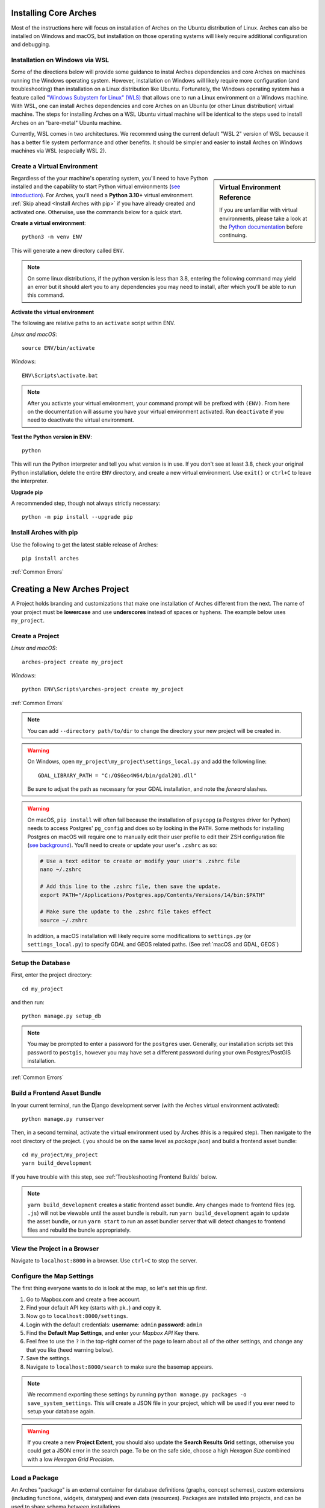 ﻿######################
Installing Core Arches
######################

Most of the instructions here will focus on installation of Arches on the Ubuntu distribution of Linux. Arches can also be installed on Windows and macOS, but installation on those operating systems will likely require additional configuration and debugging. 

.. seealso::

    If you plan to extend or contribute to Arches, please see :ref:`Creating a Development Environment`.

.. seealso::

    We have an in-progress `Docker install <https://github.com/archesproject/arches/tree/master/docker>`_, and would love help improving it. You can also review some works-in-progress and community-created approaches to using Docker :ref:`Installation with Docker`


Installation on Windows via WSL
-------------------------------
Some of the directions below will provide some guidance to instal Arches dependencies and core Arches on machines running the Windows operating system. However, installation on Windows will likely require more configuration (and troubleshooting) than installation on a Linux distribution like Ubuntu. Fortunately, the Windows operating system has a feature called `"Windows Subystem for Linux" (WLS) <https://learn.microsoft.com/en-us/windows/wsl/about>`_ that allows one to run a Linux environment on a Windows machine. With WSL, one can install Arches dependencies and core Arches on an Ubuntu (or other Linux distribution) virtual machine. The steps for installing Arches on a WSL Ubuntu virtual machine will be identical to the steps used to install Arches on an "bare-metal" Ubuntu machine. 

Currently, WSL comes in two architectures. We recommnd using the current default "WSL 2" version of WSL because it has a better file system performance and other benefits. It should be simpler and easier to install Arches on Windows machines via WSL (especially WSL 2). 



Create a Virtual Environment
----------------------------

.. sidebar:: Virtual Environment Reference

    If you are unfamiliar with virtual environments, please take a look at the `Python documentation <https://docs.python.org/3.8/tutorial/venv.html>`_ before continuing.

Regardless of the your machine's operating system, you'll need to have Python installed and the capability to start Python virtual environments (`see introduction <https://realpython.com/python-virtual-environments-a-primer/>`_). For Arches, you'll need a **Python 3.10+** virtual environment. :ref:`Skip ahead <Install Arches with pip>` if you have already created and activated one. Otherwise, use the commands below for a quick start.

**Create a virtual environment**::

    python3 -m venv ENV

This will generate a new directory called ``ENV``.

.. note::

  On some linux distributions, if the python version is less than 3.8, entering the following command may yield an error but it should alert you to any dependencies you may need to install, after which you'll be able to run this command.

**Activate the virtual environment**

The following are relative paths to an ``activate`` script within ENV.

*Linux and macOS*::

    source ENV/bin/activate

*Windows*::

    ENV\Scripts\activate.bat

.. note::

  After you activate your virtual environment, your command prompt will be prefixed with ``(ENV)``. From here on the documentation will assume you have your virtual environment activated. Run ``deactivate`` if you need to deactivate the virtual environment.

**Test the Python version in ENV**::

    python

This will run the Python interpreter and tell you what version is in use. If you don't
see at least 3.8, check your original Python installation, delete the entire ``ENV``
directory, and create a new virtual environment. Use ``exit()`` or ``ctrl+C`` to
leave the interpreter.

**Upgrade pip**

A recommended step, though not always strictly necessary::

    python -m pip install --upgrade pip

Install Arches with pip
------------------------

Use the following to get the latest stable release of Arches::

    pip install arches

:ref:`Common Errors`

#############################
Creating a New Arches Project
#############################

A Project holds branding and customizations that make one installation of Arches different from the next. The name of your project must be **lowercase** and use **underscores** instead of spaces or hyphens. The example below uses ``my_project``.

Create a Project
----------------

*Linux and macOS*::

    arches-project create my_project

*Windows*::

    python ENV\Scripts\arches-project create my_project

:ref:`Common Errors`

.. note::

    You can add ``--directory path/to/dir`` to change the directory your new project will be created in.


.. warning::

    On Windows, open ``my_project\my_project\settings_local.py`` and add the following line::

        GDAL_LIBRARY_PATH = "C:/OSGeo4W64/bin/gdal201.dll"

    Be sure to adjust the path as necessary for your GDAL installation, and note the *forward* slashes.


.. warning::

    On macOS, ``pip install`` will often fail because the installation of ``psycopg`` (a Postgres driver for Python) needs to access Postgres' ``pg_config`` and does so by looking in the ``PATH``. Some methods for installing Postgres on macOS will require one to manually edit their user profile to edit their ZSH configuration file (`see background <https://www.freecodecamp.org/news/how-do-zsh-configuration-files-work/>`_). You'll need to create or update your user's ``.zshrc`` as so:

    .. code-block:: bash

        # Use a text editor to create or modify your user's .zshrc file
        nano ~/.zshrc

        # Add this line to the .zshrc file, then save the update.
        export PATH="/Applications/Postgres.app/Contents/Versions/14/bin:$PATH"

        # Make sure the update to the .zshrc file takes effect
        source ~/.zshrc

    In addition, a macOS installation will likely require some modifications to ``settings.py`` (or ``settings_local.py``) to specify GDAL and GEOS related paths. (See :ref:`macOS and GDAL, GEOS`)


Setup the Database
-------------------

First, enter the project directory::

    cd my_project

and then run::

    python manage.py setup_db

.. note:: You may be prompted to enter a password for the ``postgres`` user. Generally, our installation scripts set this password to ``postgis``, however you may have set a different password during your own Postgres/PostGIS installation.

:ref:`Common Errors`

Build a Frontend Asset Bundle
-----------------------------

In your current terminal, run the Django development server (with the Arches virtual environment activated)::

    python manage.py runserver

Then, in a second terminal, activate the virtual environment used by Arches (this is a required step). Then navigate to the root directory of the project. ( you should be on the same level as `package.json`) and build a frontend asset bundle::

    cd my_project/my_project
    yarn build_development

If you have trouble with this step, see :ref:`Troubleshooting Frontend Builds` below.

.. note::

    ``yarn build_development`` creates a static frontend asset bundle. Any changes made to frontend files (eg. ``.js``) will not be viewable until the asset bundle is rebuilt. run ``yarn build_development`` again to update the asset bundle, or run ``yarn start`` to run an asset bundler server that will detect changes to frontend files and rebuild the bundle appropriately.






View the Project in a Browser
-----------------------------

Navigate to ``localhost:8000`` in a browser. Use ``ctrl+C`` to stop the server.

Configure the Map Settings
--------------------------

The first thing everyone wants to do is look at the map, so let's set this up first.

1. Go to Mapbox.com and create a free account.
2. Find your default API key (starts with ``pk.``) and copy it.
3. Now go to ``localhost:8000/settings``.
4. Login with the default credentials: **username**: ``admin`` **password**: ``admin``
5. Find the **Default Map Settings**, and enter your *Mapbox API* Key there.
6. Feel free to use the ``?`` in the top-right corner of the page to learn about all of the other settings, and change any that you like (heed warning below).
7. Save the settings.
8. Navigate to ``localhost:8000/search`` to make sure the basemap appears.

.. note::

    We recommend exporting these settings by running ``python manage.py packages -o save_system_settings``.
    This will create a JSON file in your project, which will be used if you ever need
    to setup your database again.

.. warning::

    If you create a new **Project Extent**, you should also update the **Search Results Grid** settings,
    otherwise you could get a JSON error in the search page. To be on the safe side, choose
    a high *Hexagon Size* combined with a low *Hexagon Grid Precision*.

Load a Package
--------------

An Arches "package" is an external container for database definitions (graphs, concept schemes),
custom extensions (including functions, widgets, datatypes) and even data (resources).
Packages are installed into projects, and can be used to share schema between installations.

To get started, load this sample package::

    python manage.py packages -o load_package -s https://github.com/archesproject/arches-example-pkg/archive/master.zip -db

Go to ``localhost:8000/graph`` to see 6 Resource Models that you can now use. You can also create new Resource models from scratch.

Go to ``localhost:8000/resource`` to begin creating resources based on one of these resource models.

Go to ``localhost:8000/search`` to find and inspect resources that you have created.

You can add ``-dev`` to the load_package command to create a few test user accounts.

What Next?
----------

* Read more about :ref:`Projects and Packages <Understanding Projects>`

Common Errors
-------------

* On macOS, If you get this error

    .. error:: `ValueError: --enable-zlib requested but zlib not found, aborting.`

    try running ``xcode-select --install`` (`reference <http://stackoverflow.com/questions/32909426/zlib-error-when-installing-pillow-on-mac>`_)

* Getting a connection error like this (in the dev server output or in the browser)

    .. error:: `ConnectionError: ConnectionError(<urllib3.connection.HTTPConnection object at 0x0000000005C6BC50>: Failed to establish a new connection: [Errno 10061] No connection could be made because the target machine actively refused it) caused by: NewConnectionError(<urllib3.connection.HTTPConnection object at 0x0000000005C6BC50>: Failed to establish a new connection: [Errno 10061] No connection could be made because the target machine actively refused it)`

    means Arches is not able to communicate with ElasticSearch. Most likely, ElasticSearch is just not running, so just start it up and reload the page. If you can confirm that it `is` running, make sure Arches is pointed to to correct port.

* Postgres password authentication error

    .. error:: `django.db.utils.OperationalError: FATAL: pw authentification  failed for user postgres`

    Most likely you have not correctly set the database credentials in your ``settings.py`` file. Many of our install scripts set the db user to ``postgres`` and password to ``postgis``, so that's what Arches looks for by default. However, if you have changed these values (particularly if you are on Windows and had to enter a password during the Postgres/PostGIS installation process), the new values must be reflected in in ``settings.py`` or ``settings_local.py``.

    .. note::

        On Windows, you can avoid having to repeatedly enter the password while running commands in the console by setting the PGPASSWORD environment variable: ``set PGPASSWORD=<your password>``.


Troubleshooting Frontend Builds
-------------------------------

Building the frontend assets can sometimes be a source of challenge and frustration. Sometimes a "locked down" computer (with strict security configurations) may cause some trouble. If this is the case, you can try the following steps to interate toward a successful build.

1. Edit your ``.yarnrc`` file to disable strict SSL.
    To do so, navigate to your project's root directory and open the ``.yarnrc`` file in a text editor. Add the following lines to the end of the file:
    .. code-block:: bash

        cafile null
        strict-ssl false

2. **After the above edits, save the file.**
3. Remove the ``node_modules`` folder and ``yarn.lock`` file if they exist:
    .. code-block:: bash

        cd path/to/dir/my_project/my_project
        rm -rf node_modules
        rm yarn.lock

4. If you’re using a virtual environment, activate it. ENV should be replaced with the name of your virtual environment.
    .. code-block:: bash

        source ENV/bin/activate

5. Run your Arches Django server and leave it running.
    .. code-block:: bash

        python manage.py runserver

6. **Open a *new terminal* to complete the following steps below.**

7. If you’re using a virtual environment, activate it as in step 4 above. ENV should be replaced with the name of your virtual environment.
    .. code-block:: bash

        source ENV/bin/activate

8. Navigate to the same directory as package.json, and install the frontend dependencies:
    .. code-block:: bash

        cd path/to/dir/my_project/my_project
        yarn install

9. Once the dependencies are installed, build your static asset bundle:
    .. code-block:: bash

        yarn build_development


    If successful, you should see a message indicating that the build was successful. A successful build should make a message looking something like this:

        cacheable modules 8.62 MiB (javascript) 3.28 KiB (asset)
        modules by path ./media/ 6.48 MiB 996 modules
        modules by path ../../ 2.15 MiB (javascript) 3.28 KiB (asset)
        modules by path ../../arches/arches/app/media/ 1.2 MiB (javascript) 3.28 KiB (asset) 264 modules
        modules by path ../../arches/arches/app/templates/views/ 970 KiB 90 modules
        ../../arches-rdm/arches_rdm/media/js/.gitkeep 1 bytes [built] [code generated]
        ./media/js/ sync ^\.\/.*$ 207 bytes [optional] [built] [code generated]
        ../../arches/arches/app/media/js/ sync ^\.\/.*$ 18.9 KiB [optional] [built] [code generated]
        ../../ENV/lib/python3.10/site-packages/ sync ^\.\/.*\/media\/js\/.*$ 160 bytes [optional] [built] [code generated]
        ../../arches-rdm/arches_rdm/media/js/ sync ^\.\/.*$ 160 bytes [optional] [built] [code generated]
        ../../arches/arches/app/media/js/utils/ sync ^.*\/media\/js\/.*$ 160 bytes [optional] [built] [code generated]
        ./media/node_modules/moment/locale/ sync ^\.\/.*$ 3.21 KiB [optional] [built] [code generated]
        webpack 5.89.0 compiled successfully in 8545 ms
        ✨  Done in 10.71s.
